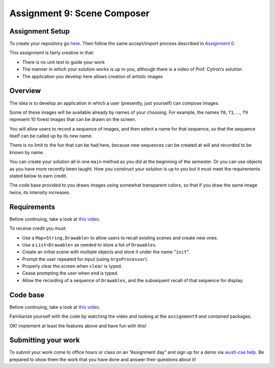 =====================
Assignment 9: Scene Composer
=====================

Assignment Setup
=====================

To create your repository go `here <https://classroom.github.com/a/ZqDxsJtd>`__. Then follow the same accept/import process described in `Assignment 0 <https://classes.engineering.wustl.edu/2021/fall/cse131//modules/0/assignment>`_.

This assignment is fairly creative in that:

* There is no unit test to guide your work

* The manner in which your solution works is up to you, although there is a video of Prof. Cytron’s solution

* The application you develop here allows creation of artistic images

Overview
=====================

The idea is to develop an application in which a user (presently, just yourself) can compose images.

Some of these images will be available already by names of your choosing. For example, the names ``f0``, ``f1``, …, ``f9`` represent 10 forest images that can be drawn on the screen.

You will allow users to record a sequence of images, and then select a name for that sequence, so that the sequence itself can be called up by its new name.

There is no limit to the fun that can be had here, because new sequences can be created at will and recorded to be known by name.

You can create your solution all in one ``main`` method as you did at the beginning of the semester. Or you can use objects as you have more recently been taught. How you construct your solution is up to you but it must meet the requirements stated below to earn credit.

The code base provided to you draws images using somewhat transparent colors, so that if you draw the same image twice, its intensity increases.

Requirements
=====================

Before continuing, take a look at `this video <https://wustl.box.com/s/o0cnmrq5enboqsq2t3u8xapcatr511fz>`__.

To receive credit you must:

* Use a ``Map<String,Drawable>`` to allow users to recall existing scenes and create new ones.

* Use a ``List<Drawable>`` as needed to store a list of ``Drawables``.

* Create an initial scene with multiple objects and store it under the name "``init``".

* Prompt the user repeated for input (using ``ArgsProcessor``).

* Properly clear the screen when ``clear`` is typed.

* Cease prompting the user when ``end`` is typed.

* Allow the recording of a sequence of ``Drawables``, and the subsequent recall of that sequence for display.

Code base
=====================

Before continuing, take a look at `this video <https://wustl.box.com/s/s82qapv7gwtz6pw4fryrxjamqxp0nryo>`_.

Familiarize yourself with the code by watching the video and looking at the ``assignment9`` and contained packages.

OK! implement at least the features above and have fun with this!

Submitting your work
=====================

To submit your work come to office hours or class on an “Assignment day” and sign up for a demo via `wustl-cse.help <https://wustl-cse.help/>`_. Be prepared to show them the work that you have done and answer their questions about it!